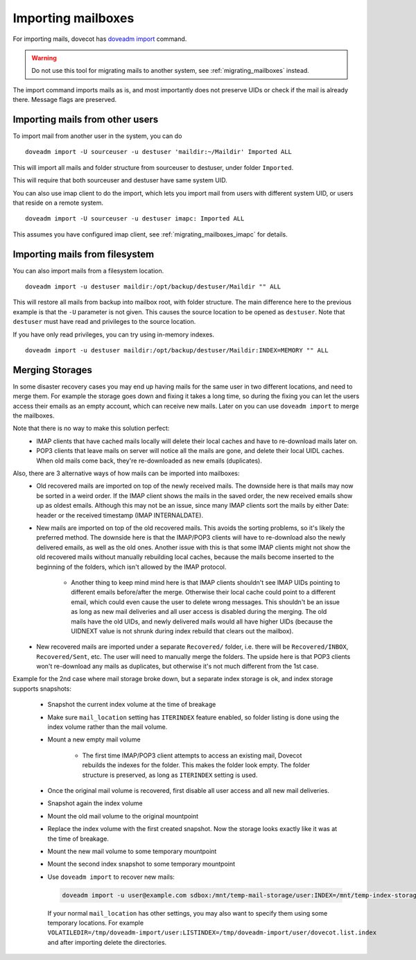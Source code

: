 .. _importing_mailboxes:

===================
Importing mailboxes
===================

For importing mails, dovecot has `doveadm import <https://wiki.dovecot.org/Tools/Doveadm/Import>`_ command.

.. warning::

  Do not use this tool for migrating mails to another system, see :ref:`migrating_mailboxes` instead.

The import command imports mails as is, and most importantly does not preserve UIDs or check if the mail is already there.
Message flags are preserved.

Importing mails from other users
--------------------------------

To import mail from another user in the system, you can do

::

  doveadm import -U sourceuser -u destuser 'maildir:~/Maildir' Imported ALL

This will import all mails and folder structure from sourceuser to destuser, under folder ``Imported``.

This will require that both sourceuser and destuser have same system UID.

You can also use imap client to do the import, which lets you import mail from users with different system UID,
or users that reside on a remote system.

::

  doveadm import -U sourceuser -u destuser imapc: Imported ALL

This assumes you have configured imap client, see :ref:`migrating_mailboxes_imapc` for details.

Importing mails from filesystem
-------------------------------

You can also import mails from a filesystem location.

::

  doveadm import -u destuser maildir:/opt/backup/destuser/Maildir "" ALL

This will restore all mails from backup into mailbox root, with folder structure.
The main difference here to the previous example is that the ``-U`` parameter is not given.
This causes the source location to be opened as ``destuser``.
Note that ``destuser`` must have read and privileges to the source location.

If you have only read privileges, you can try using in-memory indexes.

::

  doveadm import -u destuser maildir:/opt/backup/destuser/Maildir:INDEX=MEMORY "" ALL


Merging Storages
----------------

In some disaster recovery cases you may end up having mails for the same user
in two different locations, and need to merge them. For example the storage
goes down and fixing it takes a long time, so during the fixing you can let the
users access their emails as an empty account, which can receive new mails.
Later on you can use ``doveadm import`` to merge the mailboxes.

Note that there is no way to make this solution perfect:
 * IMAP clients that have cached mails locally will delete their local caches
   and have to re-download mails later on.
 * POP3 clients that leave mails on server will notice all the mails are gone,
   and delete their local UIDL caches. When old mails come back, they're
   re-downloaded as new emails (duplicates).

Also, there are 3 alternative ways of how mails can be imported into mailboxes:
 * Old recovered mails are imported on top of the newly received mails. The
   downside here is that mails may now be sorted in a weird order. If the IMAP
   client shows the mails in the saved order, the new received emails show up
   as oldest emails. Although this may not be an issue, since many IMAP clients
   sort the mails by either Date: header or the received timestamp (IMAP
   INTERNALDATE).
 * New mails are imported on top of the old recovered mails. This avoids the
   sorting problems, so it's likely the preferred method. The downside here is
   that the IMAP/POP3 clients will have to re-download also the newly delivered
   emails, as well as the old ones. Another issue with this is that some IMAP
   clients might not show the old recovered mails without manually rebuilding
   local caches, because the mails become inserted to the beginning of the
   folders, which isn't allowed by the IMAP protocol.

     * Another thing to keep mind mind here is that IMAP clients shouldn't see
       IMAP UIDs pointing to different emails before/after the merge. Otherwise
       their local cache could point to a different email, which could even
       cause the user to delete wrong messages. This shouldn't be an issue as
       long as new mail deliveries and all user access is disabled during the
       merging. The old mails have the old UIDs, and newly delivered mails
       would all have higher UIDs (because the UIDNEXT value is not shrunk
       during index rebuild that clears out the mailbox).

 * New recovered mails are imported under a separate ``Recovered/`` folder,
   i.e. there will be ``Recovered/INBOX``, ``Recovered/Sent``, etc. The user
   will need to manually merge the folders. The upside here is that POP3
   clients won't re-download any mails as duplicates, but otherwise it's not
   much different from the 1st case.

Example for the 2nd case where mail storage broke down, but a separate index
storage is ok, and index storage supports snapshots:

 * Snapshot the current index volume at the time of breakage
 * Make sure ``mail_location`` setting has ``ITERINDEX`` feature enabled, so
   folder listing is done using the index volume rather than the mail volume.
 * Mount a new empty mail volume

    * The first time IMAP/POP3 client attempts to access an existing mail,
      Dovecot rebuilds the indexes for the folder. This makes the folder look
      empty. The folder structure is preserved, as long as ``ITERINDEX``
      setting is used.

 * Once the original mail volume is recovered, first disable all user access
   and all new mail deliveries.
 * Snapshot again the index volume
 * Mount the old mail volume to the original mountpoint
 * Replace the index volume with the first created snapshot. Now the storage
   looks exactly like it was at the time of breakage.
 * Mount the new mail volume to some temporary mountpoint
 * Mount the second index snapshot to some temporary mountpoint
 * Use ``doveadm import`` to recover new mails:

   .. code-block::

     doveadm import -u user@example.com sdbox:/mnt/temp-mail-storage/user:INDEX=/mnt/temp-index-storage/user:CONTROL=/mnt/temp-index-storage/user:ITERINDEX "" all

   If your normal ``mail_location`` has other settings, you may also want to
   specify them using some temporary locations. For example
   ``VOLATILEDIR=/tmp/doveadm-import/user:LISTINDEX=/tmp/doveadm-import/user/dovecot.list.index``
   and after importing delete the directories.
